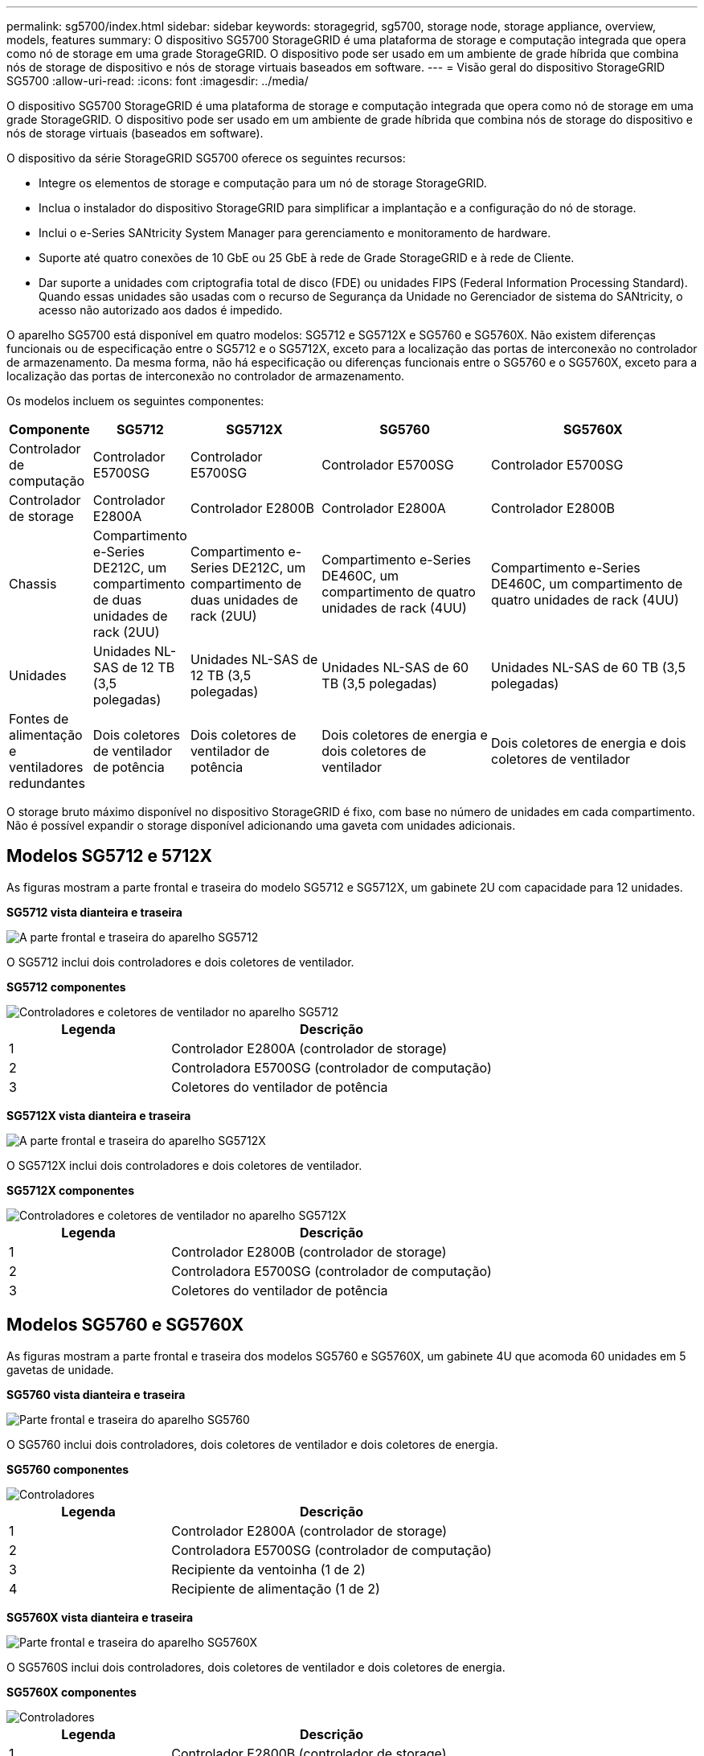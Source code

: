 ---
permalink: sg5700/index.html 
sidebar: sidebar 
keywords: storagegrid, sg5700, storage node, storage appliance, overview, models, features 
summary: O dispositivo SG5700 StorageGRID é uma plataforma de storage e computação integrada que opera como nó de storage em uma grade StorageGRID. O dispositivo pode ser usado em um ambiente de grade híbrida que combina nós de storage de dispositivo e nós de storage virtuais baseados em software. 
---
= Visão geral do dispositivo StorageGRID SG5700
:allow-uri-read: 
:icons: font
:imagesdir: ../media/


[role="lead"]
O dispositivo SG5700 StorageGRID é uma plataforma de storage e computação integrada que opera como nó de storage em uma grade StorageGRID. O dispositivo pode ser usado em um ambiente de grade híbrida que combina nós de storage do dispositivo e nós de storage virtuais (baseados em software).

O dispositivo da série StorageGRID SG5700 oferece os seguintes recursos:

* Integre os elementos de storage e computação para um nó de storage StorageGRID.
* Inclua o instalador do dispositivo StorageGRID para simplificar a implantação e a configuração do nó de storage.
* Inclui o e-Series SANtricity System Manager para gerenciamento e monitoramento de hardware.
* Suporte até quatro conexões de 10 GbE ou 25 GbE à rede de Grade StorageGRID e à rede de Cliente.
* Dar suporte a unidades com criptografia total de disco (FDE) ou unidades FIPS (Federal Information Processing Standard). Quando essas unidades são usadas com o recurso de Segurança da Unidade no Gerenciador de sistema do SANtricity, o acesso não autorizado aos dados é impedido.


O aparelho SG5700 está disponível em quatro modelos: SG5712 e SG5712X e SG5760 e SG5760X. Não existem diferenças funcionais ou de especificação entre o SG5712 e o SG5712X, exceto para a localização das portas de interconexão no controlador de armazenamento. Da mesma forma, não há especificação ou diferenças funcionais entre o SG5760 e o SG5760X, exceto para a localização das portas de interconexão no controlador de armazenamento.

Os modelos incluem os seguintes componentes:

[cols="1a,2a,3a,4a,5a"]
|===
| Componente | SG5712 | SG5712X | SG5760 | SG5760X 


 a| 
Controlador de computação
 a| 
Controlador E5700SG
 a| 
Controlador E5700SG
 a| 
Controlador E5700SG
 a| 
Controlador E5700SG



 a| 
Controlador de storage
 a| 
Controlador E2800A
 a| 
Controlador E2800B
 a| 
Controlador E2800A
 a| 
Controlador E2800B



 a| 
Chassis
 a| 
Compartimento e-Series DE212C, um compartimento de duas unidades de rack (2UU)
 a| 
Compartimento e-Series DE212C, um compartimento de duas unidades de rack (2UU)
 a| 
Compartimento e-Series DE460C, um compartimento de quatro unidades de rack (4UU)
 a| 
Compartimento e-Series DE460C, um compartimento de quatro unidades de rack (4UU)



 a| 
Unidades
 a| 
Unidades NL-SAS de 12 TB (3,5 polegadas)
 a| 
Unidades NL-SAS de 12 TB (3,5 polegadas)
 a| 
Unidades NL-SAS de 60 TB (3,5 polegadas)
 a| 
Unidades NL-SAS de 60 TB (3,5 polegadas)



 a| 
Fontes de alimentação e ventiladores redundantes
 a| 
Dois coletores de ventilador de potência
 a| 
Dois coletores de ventilador de potência
 a| 
Dois coletores de energia e dois coletores de ventilador
 a| 
Dois coletores de energia e dois coletores de ventilador

|===
O storage bruto máximo disponível no dispositivo StorageGRID é fixo, com base no número de unidades em cada compartimento. Não é possível expandir o storage disponível adicionando uma gaveta com unidades adicionais.



== Modelos SG5712 e 5712X

As figuras mostram a parte frontal e traseira do modelo SG5712 e SG5712X, um gabinete 2U com capacidade para 12 unidades.

*SG5712 vista dianteira e traseira*

image::../media/sg5712_front_and_back_views.gif[A parte frontal e traseira do aparelho SG5712]

O SG5712 inclui dois controladores e dois coletores de ventilador.

*SG5712 componentes*

image::../media/sg5712_with_callouts.gif[Controladores e coletores de ventilador no aparelho SG5712]

[cols="1a,2a"]
|===
| Legenda | Descrição 


 a| 
1
 a| 
Controlador E2800A (controlador de storage)



 a| 
2
 a| 
Controladora E5700SG (controlador de computação)



 a| 
3
 a| 
Coletores do ventilador de potência

|===
*SG5712X vista dianteira e traseira*

image::../media/sg5712x_front_and_back_views.gif[A parte frontal e traseira do aparelho SG5712X]

O SG5712X inclui dois controladores e dois coletores de ventilador.

*SG5712X componentes*

image::../media/sg5712x_with_callouts.gif[Controladores e coletores de ventilador no aparelho SG5712X]

[cols="1a,2a"]
|===
| Legenda | Descrição 


 a| 
1
 a| 
Controlador E2800B (controlador de storage)



 a| 
2
 a| 
Controladora E5700SG (controlador de computação)



 a| 
3
 a| 
Coletores do ventilador de potência

|===


== Modelos SG5760 e SG5760X

As figuras mostram a parte frontal e traseira dos modelos SG5760 e SG5760X, um gabinete 4U que acomoda 60 unidades em 5 gavetas de unidade.

*SG5760 vista dianteira e traseira*

image::../media/sg5760_front_and_back_views.gif[Parte frontal e traseira do aparelho SG5760]

O SG5760 inclui dois controladores, dois coletores de ventilador e dois coletores de energia.

*SG5760 componentes*

image::../media/sg5760_with_callouts.gif[Controladores,fan canisters,and power canisters in SG5760 appliance]

[cols="1a,2a"]
|===
| Legenda | Descrição 


 a| 
1
 a| 
Controlador E2800A (controlador de storage)



 a| 
2
 a| 
Controladora E5700SG (controlador de computação)



 a| 
3
 a| 
Recipiente da ventoinha (1 de 2)



 a| 
4
 a| 
Recipiente de alimentação (1 de 2)

|===
*SG5760X vista dianteira e traseira*

image::../media/sg5760x_front_and_back_views.gif[Parte frontal e traseira do aparelho SG5760X]

O SG5760S inclui dois controladores, dois coletores de ventilador e dois coletores de energia.

*SG5760X componentes*

image::../media/sg5760x_with_callouts.gif[Controladores,fan canisters,and power canisters in SG5760X appliance]

[cols="1a,2a"]
|===
| Legenda | Descrição 


 a| 
1
 a| 
Controlador E2800B (controlador de storage)



 a| 
2
 a| 
Controladora E5700SG (controlador de computação)



 a| 
3
 a| 
Recipiente da ventoinha (1 de 2)



 a| 
4
 a| 
Recipiente de alimentação (1 de 2)

|===
.Informações relacionadas
http://mysupport.netapp.com/info/web/ECMP1658252.html["Site de Documentação de sistemas NetApp e-Series"^]
